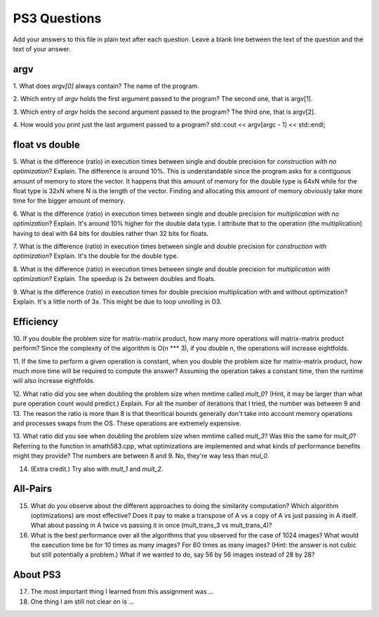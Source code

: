 
PS3 Questions
=============

Add your answers to this file in plain text after each question.  Leave a blank line between the text of the question and the text of your answer.

argv
----

1. What does `argv[0]` always contain?
The name of the program.


2. Which entry of `argv` holds the first argument passed to the program?
The second one, that is argv[1].

3. Which entry of `argv` holds the second argument passed to the program?
The third one, that is argv[2].

4. How would you print just the last argument passed to a program?
std::cout << argv[argc - 1] << std::endl;

float vs double
----------------

5.  What is the difference (ratio) in execution times 
between single and double precision for    *construction with no optimization*? Explain.
The difference is around 10%. This is understandable since the program asks for a contiguous amount of memory to store the vector.
It happens that this amount of memory for the double type is 64xN while for the float type is 32xN where N is the length of the vector.
Finding and allocating this amount of memory obviously take more time for the bigger amount of memory.

6.  What is the difference (ratio) in execution times
between single and double precision for    *multiplication with no optimization*? Explain.
It's around 10% higher for the double data type. I attribute that to the operation (the multiplication)
having to deal with 64 bits for doubles rather than 32 bits for floats.

7.  What is the difference (ratio) in execution times 
between single and double precision for    *construction with optimization*? Explain.
It's the double for the double type.

8.  What is the difference (ratio) in execution times 
between single and double precision for    *multiplication with optimization*? Explain. 
The speedup is 2x between doubles and floats.

9.  What is the difference (ratio) in execution times 
for double precision    multiplication with and without optimization? Explain. 
It's a little north of 3x. This might be due to loop unrolling in O3.

Efficiency
----------

10.  If you double the problem size for matrix-matrix product, how many more operations will matrix-matrix product perform?
Since the complexity of the algorithm is O(n *** 3), if you double n, the operations will increase eightfolds.

11.  If the time to perform a given operation is constant, when you double the problem size for matrix-matrix product, how much more time will be required to compute the answer?
Assuming the operation takes a constant time, then the runtime will also increase eightfolds.

12.  What ratio did you see when doubling the problem size when mmtime called `mult_0`?  (Hint, it may be larger than what pure operation count would predict.)  Explain.
For all the number of iterations that I tried, the number was between 9 and 13. The reason the ratio is more than 8 is that theoritical bounds generally don't take into account memory operations and processes swaps from the OS. These operations are extremely expensive.

13.  What ratio did you see when doubling the problem size when mmtime called `mult_3`?  Was this the same for `mult_0`?  Referring to the function in amath583.cpp, what optimizations are implemented and what kinds of performance benefits might they provide?
The numbers are between 8 and 9. No, they're way less than `mul_0`.

14. (Extra credit.)  Try also with `mult_1` and `mult_2`.


All-Pairs
---------

15. What do you observe about the different approaches to doing the similarity computation?  Which algorithm (optimizations) are most effective?  Does it pay to make a transpose of A vs a copy of A vs just passing in A itself.  What about passing in A twice vs passing it in once (mult_trans_3 vs mult_trans_4)?

16. What is the best performance over all the algorithms that you observed for the case of 1024 images?  What would the execution time be for 10 times as many images?  For 60 times as many images?  (Hint: the answer is not cubic but still potentially a problem.)  What if we wanted to do, say 56 by 56 images instead of 28 by 28?



About PS3
---------


17. The most important thing I learned from this assignment was ...


18. One thing I am still not clear on is ...
